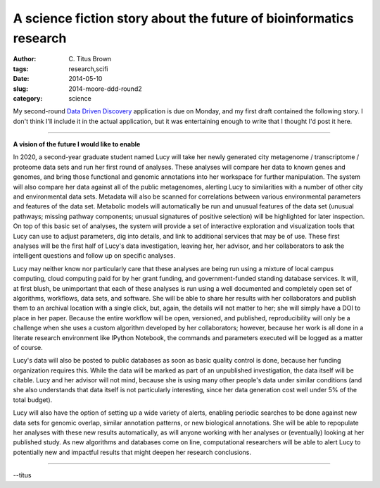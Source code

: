 A science fiction story about the future of bioinformatics research
###################################################################

:author: C\. Titus Brown
:tags: research,scifi
:date: 2014-05-10
:slug: 2014-moore-ddd-round2
:category: science

My second-round `Data Driven Discovery
<http://www.moore.org/programs/science/data-driven-discovery/ddd-investigators>`__
application is due on Monday, and my first draft contained the
following story.  I don't think I'll include it in the actual
application, but it was entertaining enough to write that I thought
I'd post it here.

----

**A vision of the future I would like to enable**

In 2020, a second-year graduate student named Lucy will take her newly
generated city metagenome / transcriptome / proteome data sets and run her
first round of analyses.  These analyses will compare her data to
known genes and genomes, and bring those functional and genomic
annotations into her workspace for further manipulation.  The system
will also compare her data against all of the public metagenomes,
alerting Lucy to similarities with a number of other city and environmental
data sets.
Metadata will also be scanned for correlations between various
environmental parameters and features of the data set.  Metabolic
models will automatically be run and unusual features of the data set
(unusual pathways; missing pathway components; unusual signatures 
of positive selection)
will be highlighted for later inspection.  On top of
this basic set of analyses, the system will provide a set of
interactive exploration and visualization tools that Lucy can use to
adjust parameters, dig into details, and link to additional services
that may be of use.  These first analyses will be the first half of
Lucy's data investigation, leaving her, her advisor, and her
collaborators to ask the intelligent questions and follow up on
specific analyses.

Lucy may neither know nor particularly care that these analyses are
being run using a mixture of local campus computing, cloud computing
paid for by her grant funding, and government-funded standing database
services.  It will, at first blush, be unimportant that each of these
analyses is run using a well documented and completely open set of
algorithms, workflows, data sets, and software.  She will be able to
share her results with her collaborators and publish them to an
archival location with a single click, but, again, the details will
not matter to her; she will simply have a DOI to place in her paper.
Because the entire workflow will be open, versioned, and published,
reproducibility will only be a challenge when she uses a custom
algorithm developed by her collaborators; however, because her work is
all done in a literate research environment like IPython Notebook, the
commands and parameters executed will be logged as a matter of course.

Lucy's data will also be posted to public databases as soon as basic
quality control is done, because her funding organization requires
this.  While the data will be marked as part of an unpublished
investigation, the data itself will be citable.  Lucy and her advisor
will not mind, because she is using many other people's data under
similar conditions (and she also understands that data itself is not
particularly interesting, since her data generation cost well
under 5\% of the total budget).

Lucy will also have the option of setting up a wide variety of alerts,
enabling periodic searches to be done against new data sets for
genomic overlap, similar annotation patterns, or new biological
annotations.  She will be able to repopulate her analyses
with these new results automatically, as will anyone working with her
analyses or (eventually) looking at her published study.  As new
algorithms and databases come on line, computational researchers will
be able to alert Lucy to potentially new and impactful results that
might deepen her research conclusions.

----

--titus
